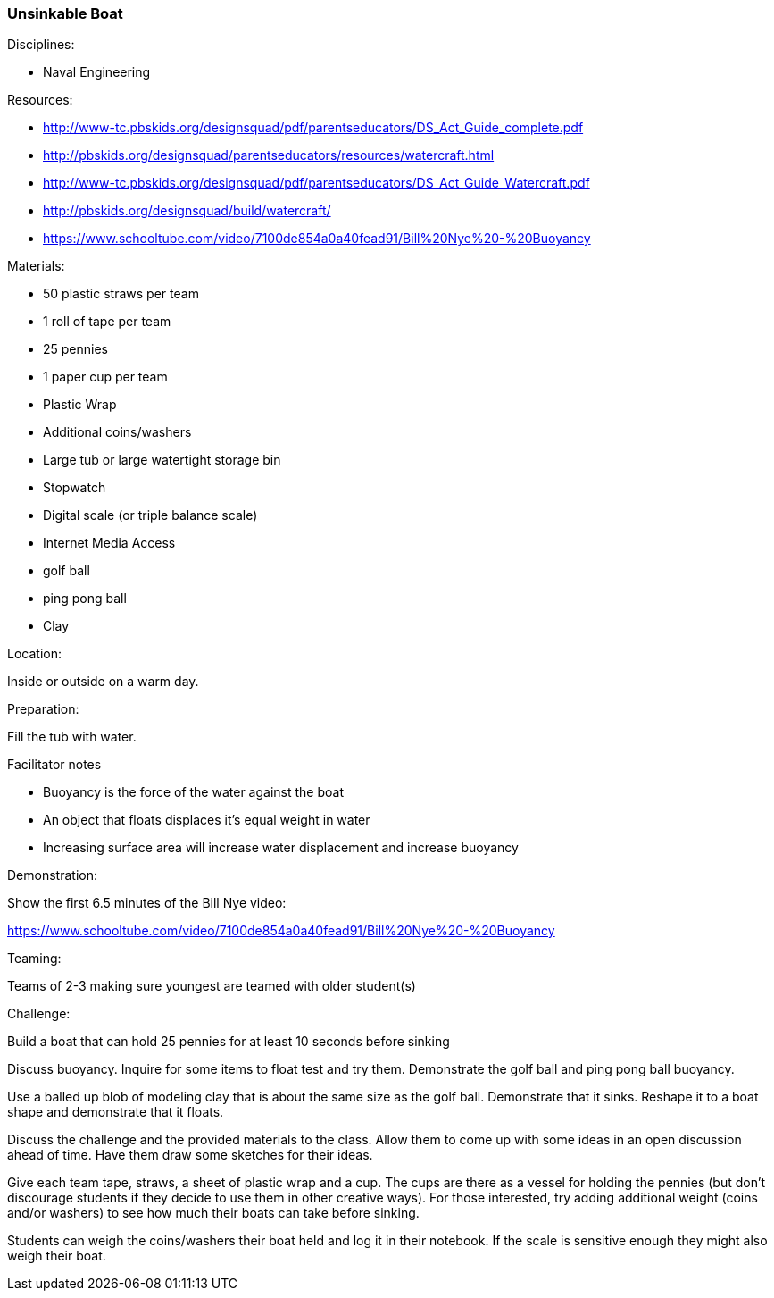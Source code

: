 === Unsinkable Boat
.Disciplines:
* Naval Engineering

.Setup:

.Resources:
* http://www-tc.pbskids.org/designsquad/pdf/parentseducators/DS_Act_Guide_complete.pdf
* http://pbskids.org/designsquad/parentseducators/resources/watercraft.html
* http://www-tc.pbskids.org/designsquad/pdf/parentseducators/DS_Act_Guide_Watercraft.pdf
* http://pbskids.org/designsquad/build/watercraft/
* https://www.schooltube.com/video/7100de854a0a40fead91/Bill%20Nye%20-%20Buoyancy

.Materials:
* 50 plastic straws per team
* 1 roll of tape per team
* 25 pennies
* 1 paper cup per team
* Plastic Wrap
* Additional coins/washers
* Large tub or large watertight storage bin
* Stopwatch
* Digital scale (or triple balance scale)
* Internet Media Access
* golf ball
* ping pong ball
* Clay

.Location:
Inside or outside on a warm day.

.Preparation:
Fill the tub with water.

.Facilitator notes
* Buoyancy is the force of the water against the boat
* An object that floats displaces it's equal weight in water
* Increasing surface area will increase water displacement and increase buoyancy

.Demonstration:
Show the first 6.5 minutes of the Bill Nye video:

https://www.schooltube.com/video/7100de854a0a40fead91/Bill%20Nye%20-%20Buoyancy

.Teaming:
Teams of 2-3 making sure youngest are teamed with older student(s)

.Challenge:
Build a boat that can hold 25 pennies for at least 10 seconds before sinking

Discuss buoyancy. Inquire for some items to float test and try them.
Demonstrate the golf ball and ping pong ball buoyancy.

Use a balled up blob of modeling clay that is about the same size as the golf ball.
Demonstrate that it sinks.
Reshape it to a boat shape and demonstrate that it floats.

Discuss the challenge and the provided materials to the class.
Allow them to come up with some ideas in an open discussion ahead of time.
Have them draw some sketches for their ideas.

Give each team tape, straws, a sheet of plastic wrap and a cup.
The cups are there as a vessel for holding the pennies (but don't discourage students if they decide to use them in other creative ways).
For those interested, try adding additional weight (coins and/or washers) to see how much their boats can take before sinking.

Students can weigh the coins/washers their boat held and log it in their notebook.
If the scale is sensitive enough they might also weigh their boat.


// vim: set syntax=asciidoc:
